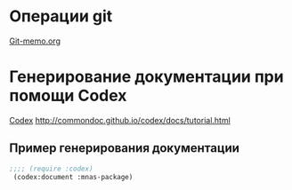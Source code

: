 * Операции git
 [[file:~/org/sbcl/Git-memo.org][Git-memo.org]]

* Генерирование документации при помощи Codex
 [[file:~/org/sbcl/codex.org][Codex]]
 http://commondoc.github.io/codex/docs/tutorial.html

** Пример генерирования документации
#+BEGIN_SRC lisp
  ;;;; (require :codex)
   (codex:document :mnas-package)
#+END_SRC
